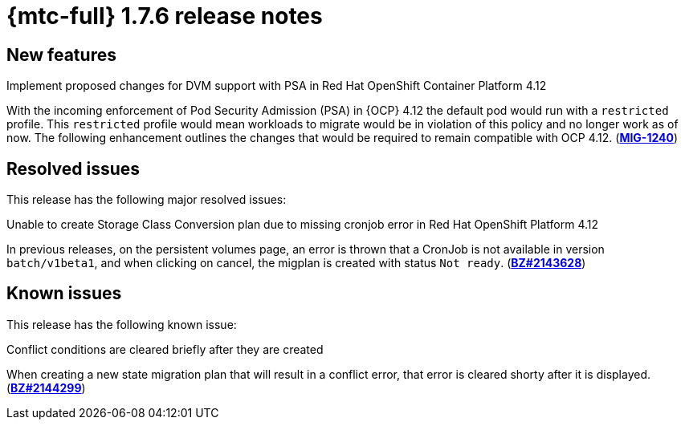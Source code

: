 
// Module included in the following assemblies:
//
// * migration_toolkit_for_containers/mtc-release-notes.adoc
:_content-type: REFERENCE
[id="migration-mtc-release-notes-1-7-06_{context}"]
= {mtc-full} 1.7.6 release notes

[id="new-features-1-7-6_{context}"]
== New features

.Implement proposed changes for DVM support with PSA in Red Hat OpenShift Container Platform 4.12
With the incoming enforcement of Pod Security Admission (PSA) in {OCP} 4.12 the default pod would run with a `restricted` profile. This `restricted` profile would mean workloads to migrate would be in violation of this policy and no longer work as of now. The following enhancement outlines the changes that would be required to remain compatible with OCP 4.12. (link:https://issues.redhat.com/browse/MIG-1240[*MIG-1240*])

[id="resolved-issues-1-7-06_{context}"]
== Resolved issues

This release has the following major resolved issues:

.Unable to create Storage Class Conversion plan due to missing cronjob error in Red Hat OpenShift Platform 4.12
In previous releases, on the persistent volumes page, an error is thrown that a CronJob is not available in version `batch/v1beta1`, and when clicking on cancel, the migplan is created with status `Not ready`. (link:https://bugzilla.redhat.com/show_bug.cgi?id=2143628[*BZ#2143628*])


[id="known-issues-1-7-06_{context}"]
== Known issues

This release has the following known issue:

.Conflict conditions are cleared briefly after they are created
When creating a new state migration plan that will result in a conflict error, that error is cleared shorty after it is displayed. (link:https://bugzilla.redhat.com/show_bug.cgi?id=2144299[*BZ#2144299*])
